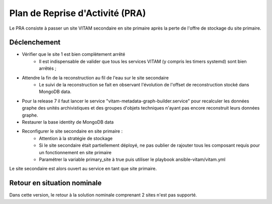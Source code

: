 Plan de Reprise d'Activité (PRA)
################################

Le PRA consiste à passer un site VITAM secondaire en site primaire après la perte de l'offre de stockage du site primaire.

Déclenchement
=============

* Vérifier que le site 1 est bien complètement arrêté
    - Il est indispensable de valider que tous les services VITAM (y compris les timers systemd) sont bien arrêtés ;
* Attendre la fin de la reconstruction au fil de l'eau sur le site secondaire
    - Le suivi de la reconstruction se fait en observant l'évolution de l'offset de reconstruction stocké dans MongoDB data.
* Pour la release 7 il faut lancer le service "vitam-metadata-graph-builder.service" pour recalculer les données graphe des unités archivistiques et des groupes d'objets techniques n'ayant pas encore reconstruit leurs données graphe.
* Restaurer la base identity de MongoDB data
* Reconfigurer le site secondaire en site primaire :
    - Attention à la stratégie de stockage
    - Si le site secondaire était partiellement déployé, ne pas oublier de rajouter tous les composant requis pour un fonctionnement en site primaire
    - Paramétrer la variable primary_site à true puis utiliser le playbook ansible-vitam/vitam.yml

Le site secondaire est alors ouvert au service en tant que site primaire.

Retour en situation nominale
============================

.. FIXME: limitation V1

Dans cette version, le retour à la solution nominale comprenant 2 sites n'est pas supporté.
